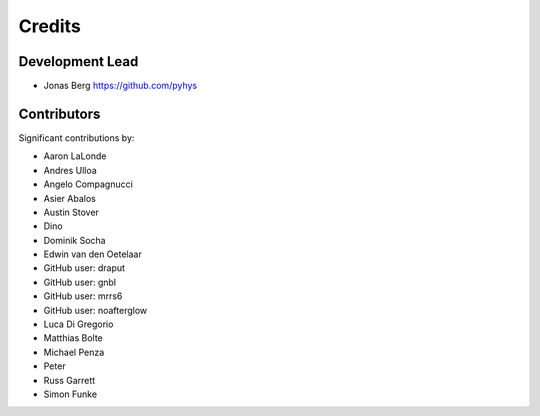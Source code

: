 =======
Credits
=======

Development Lead
----------------

* Jonas Berg https://github.com/pyhys

Contributors
------------

Significant contributions by:

* Aaron LaLonde
* Andres Ulloa
* Angelo Compagnucci
* Asier Abalos
* Austin Stover
* Dino
* Dominik Socha
* Edwin van den Oetelaar
* GitHub user: draput
* GitHub user: gnbl
* GitHub user: mrrs6
* GitHub user: noafterglow
* Luca Di Gregorio
* Matthias Bolte
* Michael Penza
* Peter
* Russ Garrett
* Simon Funke
